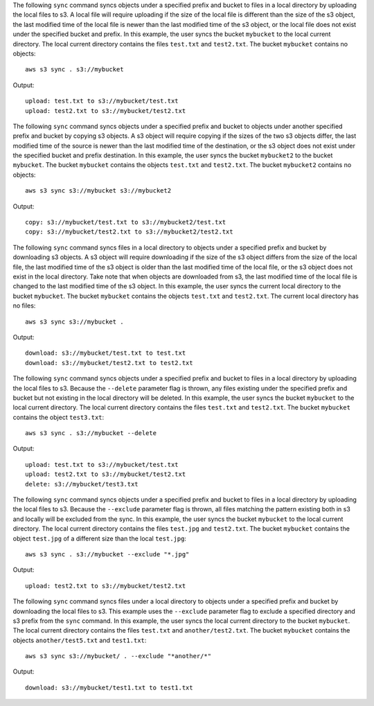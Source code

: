The following ``sync`` command syncs objects under a specified prefix and bucket to files in a local directory by
uploading the local files to s3.  A local file will require uploading if the size of the local file is different than
the size of the s3 object, the last modified time of the local file is newer than the last modified time of the s3
object, or the local file does not exist under the specified bucket and prefix.  In this example, the user syncs the
bucket ``mybucket`` to the local current directory.  The local current directory contains the files ``test.txt`` and
``test2.txt``.  The bucket ``mybucket`` contains no objects::

    aws s3 sync . s3://mybucket

Output::

    upload: test.txt to s3://mybucket/test.txt
    upload: test2.txt to s3://mybucket/test2.txt

The following ``sync`` command syncs objects under a specified prefix and bucket to objects under another specified
prefix and bucket by copying s3 objects.  A s3 object will require copying if the sizes of the two s3 objects differ,
the last modified time of the source is newer than the last modified time of the destination, or the s3 object does not
exist under the specified bucket and prefix destination.  In this example, the user syncs the bucket ``mybucket2`` to
the bucket ``mybucket``.  The bucket ``mybucket`` contains the objects ``test.txt`` and ``test2.txt``.  The bucket
``mybucket2`` contains no objects::

    aws s3 sync s3://mybucket s3://mybucket2

Output::

    copy: s3://mybucket/test.txt to s3://mybucket2/test.txt
    copy: s3://mybucket/test2.txt to s3://mybucket2/test2.txt

The following ``sync`` command syncs files in a local directory to objects under a specified prefix and bucket by
downloading s3 objects.  A s3 object will require downloading if the size of the s3 object differs from the size of the
local file, the last modified time of the s3 object is older than the last modified time of the local file, or the s3
object does not exist in the local directory.  Take note that when objects are downloaded from s3, the last modified
time of the local file is changed to the last modified time of the s3 object.  In this example, the user syncs the
current local directory to the bucket ``mybucket``.  The bucket ``mybucket`` contains the objects ``test.txt`` and
``test2.txt``.  The current local directory has no files::

    aws s3 sync s3://mybucket .

Output::

    download: s3://mybucket/test.txt to test.txt
    download: s3://mybucket/test2.txt to test2.txt

The following ``sync`` command syncs objects under a specified prefix and bucket to files in a local directory by
uploading the local files to s3.  Because the ``--delete`` parameter flag is thrown, any files existing under the
specified prefix and bucket but not existing in the local directory will be deleted.  In this example, the user syncs
the bucket ``mybucket`` to the local current directory.  The local current directory contains the files ``test.txt`` and
``test2.txt``.  The bucket ``mybucket`` contains the object ``test3.txt``::

    aws s3 sync . s3://mybucket --delete

Output::

    upload: test.txt to s3://mybucket/test.txt
    upload: test2.txt to s3://mybucket/test2.txt
    delete: s3://mybucket/test3.txt

The following ``sync`` command syncs objects under a specified prefix and bucket to files in a local directory by
uploading the local files to s3.  Because the ``--exclude`` parameter flag is thrown, all files matching the pattern
existing both in s3 and locally will be excluded from the sync.  In this example, the user syncs the bucket ``mybucket``
to the local current directory.  The local current directory contains the files ``test.jpg`` and ``test2.txt``.  The
bucket ``mybucket`` contains the object ``test.jpg`` of a different size than the local ``test.jpg``::

    aws s3 sync . s3://mybucket --exclude "*.jpg"

Output::

    upload: test2.txt to s3://mybucket/test2.txt

The following ``sync`` command syncs files under a local directory to objects under a specified prefix and bucket by
downloading the local files to s3.  This example uses the ``--exclude`` parameter flag to exclude a specified directory
and s3 prefix from the ``sync`` command.  In this example, the user syncs the local current directory to the bucket
``mybucket``.  The local current directory contains the files ``test.txt`` and ``another/test2.txt``.  The bucket
``mybucket`` contains the objects ``another/test5.txt`` and ``test1.txt``::

    aws s3 sync s3://mybucket/ . --exclude "*another/*"

Output::

    download: s3://mybucket/test1.txt to test1.txt

